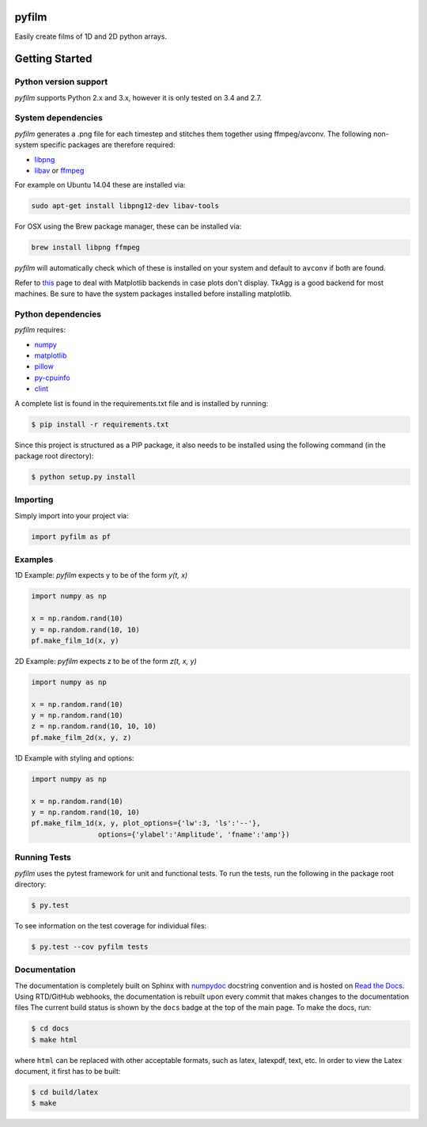 pyfilm
======

.. image:: https://travis-ci.org/ferdinandvwyk/pyfilm.svg?branch=master
   :target: https://travis-ci.org/ferdinandvwyk/pyfilm
.. image:: https://readthedocs.org/projects/pyfilm/badge/?version=latest
   :target: https://readthedocs.org/projects/pyfilm
   :alt: Documentation Status
.. image:: https://coveralls.io/repos/ferdinandvwyk/pyfilm/badge.svg?branch=master&service=github 
   :target: https://coveralls.io/github/ferdinandvwyk/pyfilm?branch=master

Easily create films of 1D and 2D python arrays.

Getting Started
===============

Python version support
----------------------

*pyfilm* supports Python 2.x and 3.x, however it is only tested on 3.4 and 2.7. 

System dependencies
-------------------

*pyfilm* generates a .png file for each timestep and stitches them together using
ffmpeg/avconv. The following non-system specific packages are therefore 
required:

* libpng_
* libav_ or ffmpeg_

For example on Ubuntu 14.04 these are installed via:

.. code:: bash

    sudo apt-get install libpng12-dev libav-tools

For OSX using the Brew package manager, these can be installed via:

.. code:: bash

    brew install libpng ffmpeg

*pyfilm* will automatically check which of these is installed on your system 
and default to ``avconv`` if both are found.

Refer to this_  
page to deal with Matplotlib backends in case plots don't display. TkAgg is a
good backend for most machines. Be sure to have the system packages installed 
before installing matplotlib.

.. _libpng: http://www.libpng.org/pub/png/libpng.html
.. _libav: https://libav.org/ 
.. _ffmpeg: https://www.ffmpeg.org/
.. _this: http://matplotlib.org/faq/usage_faq.html#what-is-a-backend

Python dependencies
-------------------

*pyfilm* requires:

* numpy_
* matplotlib_
* pillow_
* py-cpuinfo_
* clint_

.. _numpy: http://www.numpy.org/
.. _matplotlib: http://matplotlib.org/
.. _pillow: https://python-pillow.github.io/
.. _py-cpuinfo: https://github.com/workhorsy/py-cpuinfo
.. _clint: https://github.com/kennethreitz/clint

A complete list is found in the requirements.txt file and is installed by
running:

.. code:: bash

    $ pip install -r requirements.txt

Since this project is structured as a PIP package, it also needs to be installed
using the following command (in the package root directory):

.. code:: bash

    $ python setup.py install

Importing
---------

Simply import into your project via:

.. code:: bash

    import pyfilm as pf

Examples
--------

1D Example: *pyfilm* expects y to be of the form *y(t, x)*

.. code:: bash

    import numpy as np

    x = np.random.rand(10)
    y = np.random.rand(10, 10)
    pf.make_film_1d(x, y)

2D Example: *pyfilm* expects z to be of the form *z(t, x, y)*

.. code:: bash

    import numpy as np

    x = np.random.rand(10)
    y = np.random.rand(10)
    z = np.random.rand(10, 10, 10)
    pf.make_film_2d(x, y, z)

1D Example with styling and options:

.. code:: bash

    import numpy as np

    x = np.random.rand(10)
    y = np.random.rand(10, 10)
    pf.make_film_1d(x, y, plot_options={'lw':3, 'ls':'--'}, 
                    options={'ylabel':'Amplitude', 'fname':'amp'})

Running Tests
-------------

*pyfilm* uses the pytest framework for unit and functional tests. To 
run the tests, run the following in the package root directory:

.. code:: bash

    $ py.test

To see information on the test coverage for individual files:

.. code:: bash

    $ py.test --cov pyfilm tests

Documentation
-------------

The documentation is completely built on Sphinx with numpydoc_ docstring 
convention and is hosted on `Read the Docs`_. Using 
RTD/GitHub webhooks, the documentation is rebuilt upon every commit that makes
changes to the documentation files The current build status is shown by the 
``docs`` badge at the top of the main page. To make the docs, run:

.. _numpydoc: https://github.com/numpy/numpydoc
.. _`Read the Docs`: https://readthedocs.org/projects/pyfilm/

.. code:: bash

    $ cd docs
    $ make html

where ``html`` can be replaced with other acceptable formats, such as latex,
latexpdf, text, etc. In order to view the Latex document, it first has to be 
built:

.. code:: bash

   $ cd build/latex
   $ make
